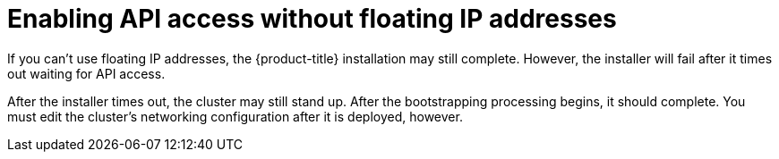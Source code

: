 // Module included in the following assemblies:
//
// * installing/installing_openstack/installing-openstack-installer.adoc
// * installing/installing_openstack/installing-openstack-installer-custom.adoc
// * installing/installing_openstack/installing-openstack-installer-kuryr.adoc

[id="installation-osp-accessing-api-no-floating_{context}"]

= Enabling API access without floating IP addresses

If you can't use floating IP addresses, the {product-title} installation may still complete. However, the installer will fail after it times out waiting for API access.

After the installer times out, the cluster may still stand up. After the bootstrapping processing begins, it should complete. You must edit the cluster's networking configuration after it is deployed, however.